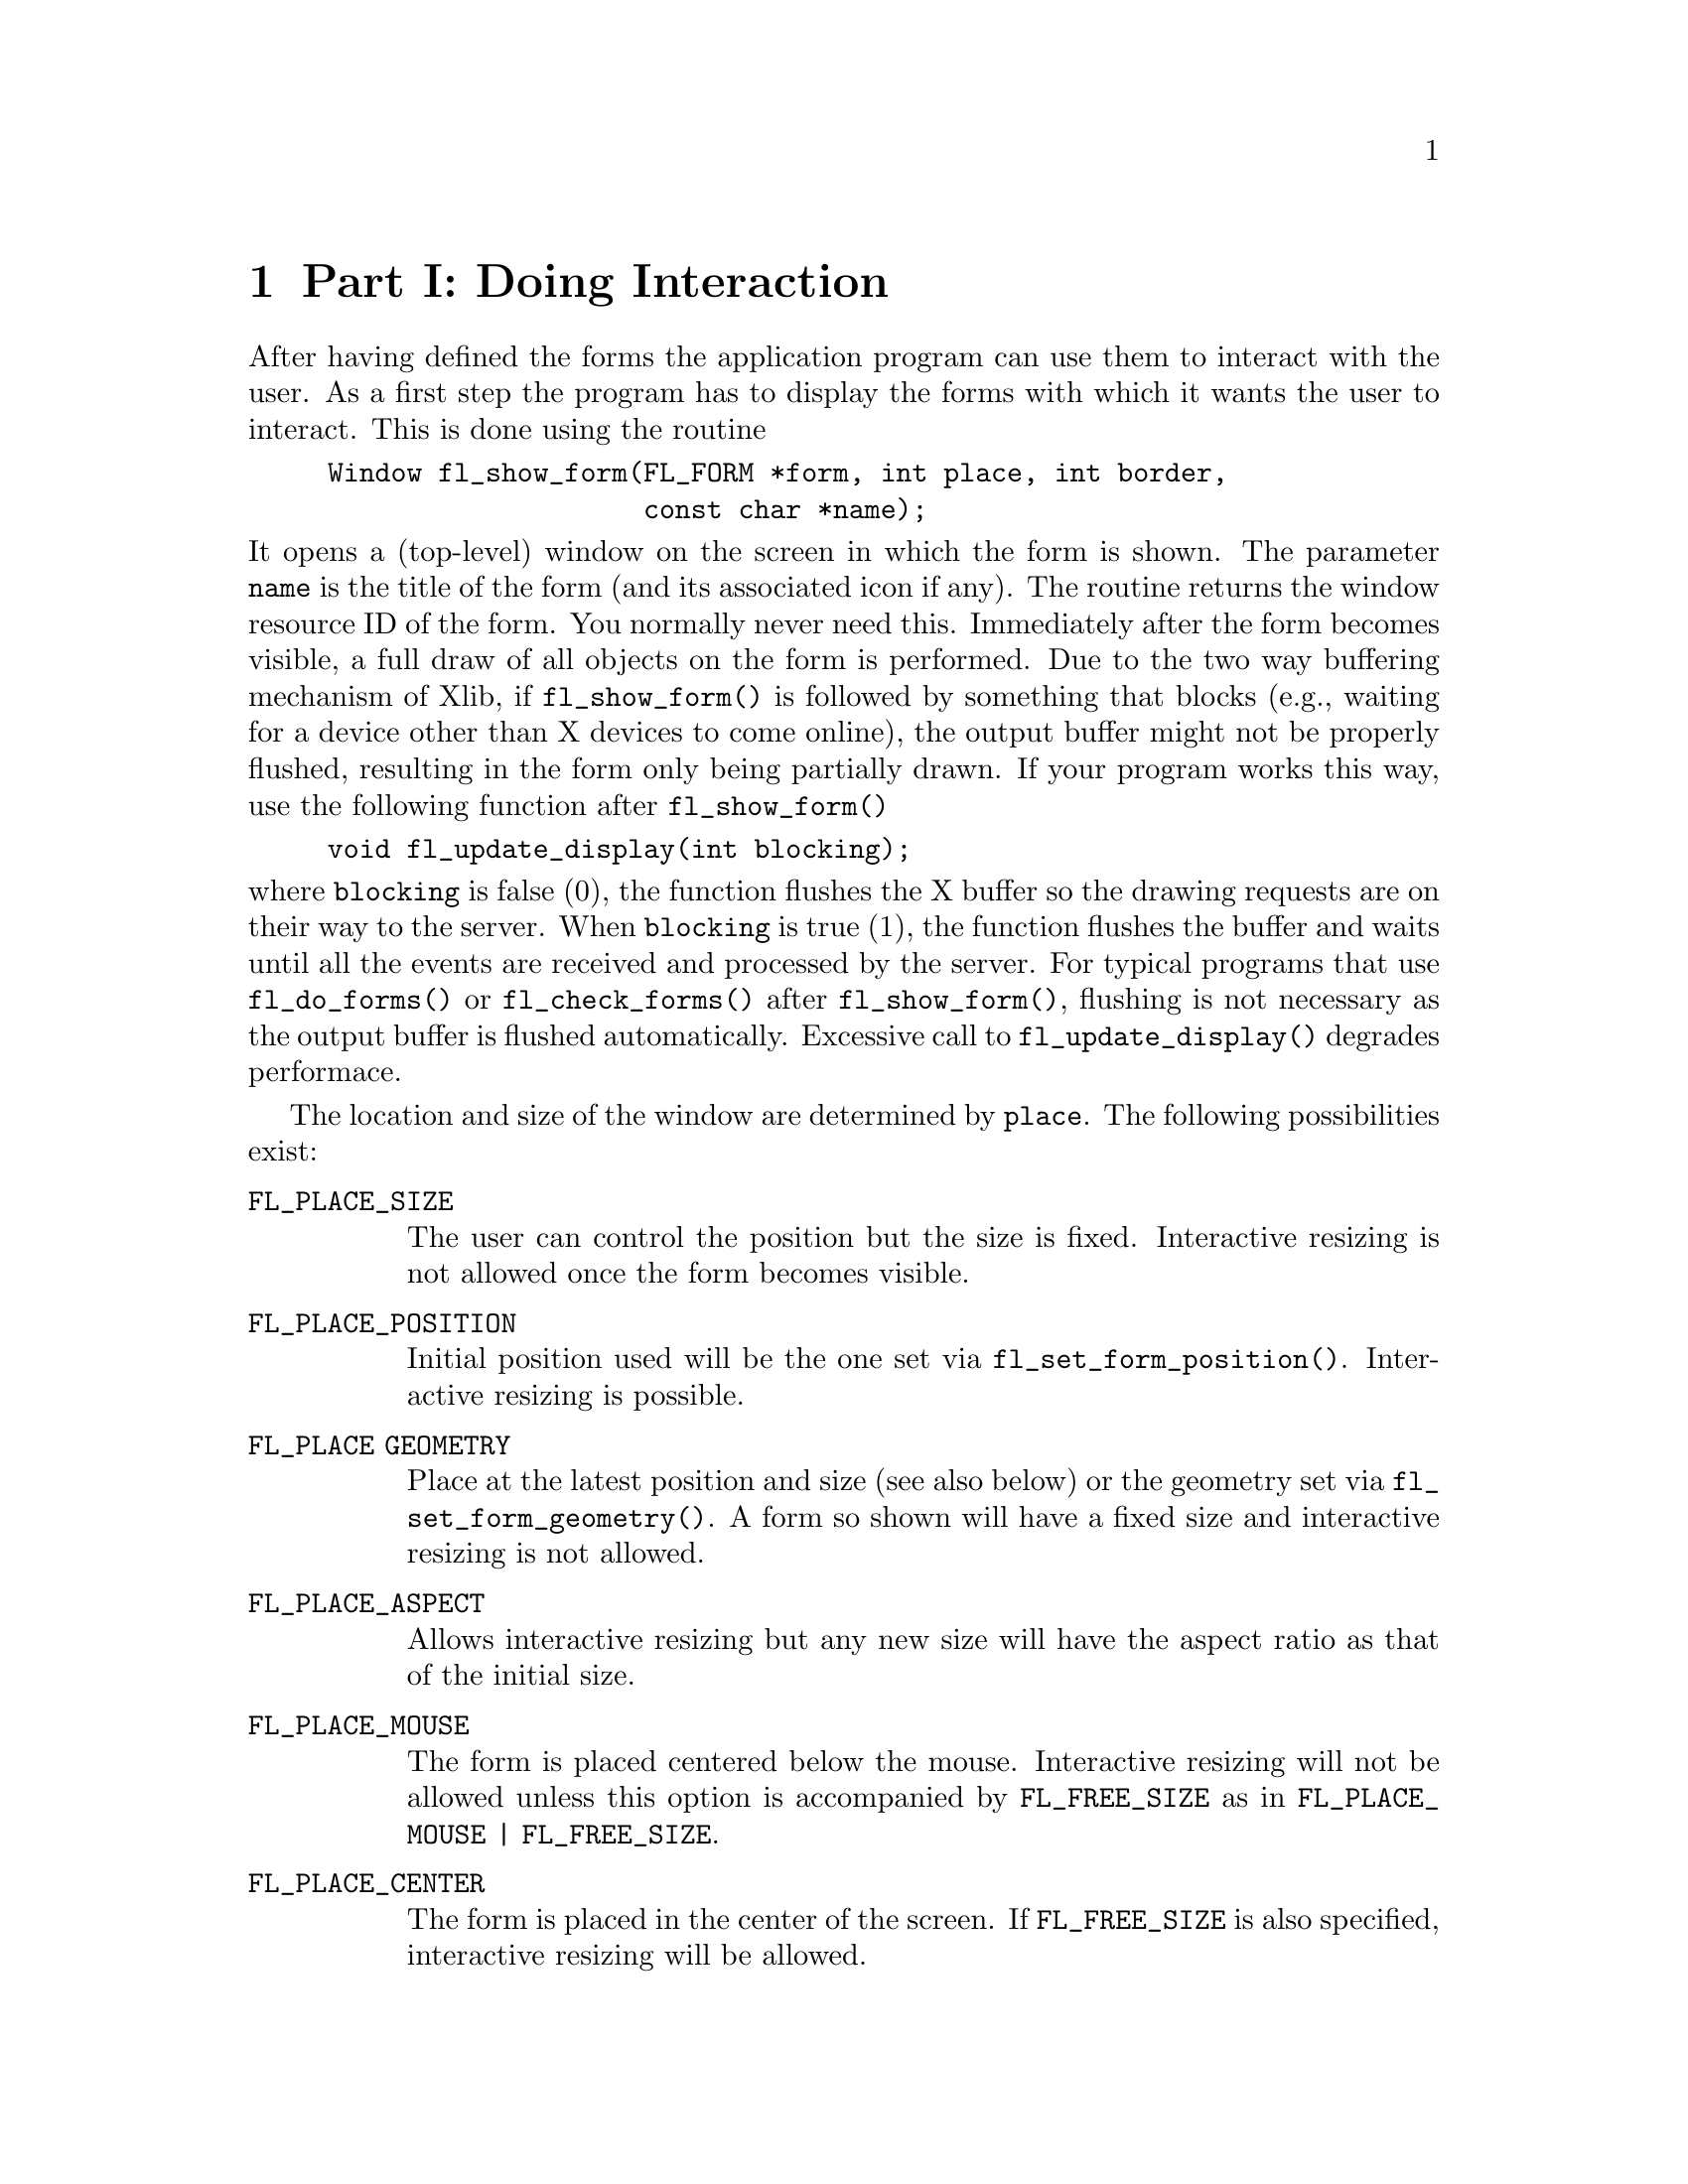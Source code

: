 @node Doing Interaction
@chapter Part I: Doing Interaction

After having defined the forms the application program can use them to
interact with the user. As a first step the program has to display the
forms with which it wants the user to interact. This is done using the
routine
@findex fl_show_form()
@example
Window fl_show_form(FL_FORM *form, int place, int border,
                    const char *name);
@end example
@noindent
It opens a (top-level) window on the screen in which the form is shown.
The parameter @code{name} is the title of the form (and its associated
icon if any). The routine returns the window resource ID of the form.
You normally never need this. Immediately after the form becomes
visible, a full draw of all objects on the form is performed. Due to the
two way buffering mechanism of Xlib, if @code{fl_show_form()} is
followed by something that blocks (e.g., waiting for a device other than
X devices to come online), the output buffer might not be properly
flushed, resulting in the form only being partially drawn. If your
program works this way, use the following function after
@code{fl_show_form()}
@findex fl_update_display()
@example
void fl_update_display(int blocking);
@end example
@noindent
where @code{blocking} is false (0), the function flushes the X buffer so
the drawing requests are on their way to the server. When
@code{blocking} is true (1), the function flushes the buffer and waits
until all the events are received and processed by the server. For
typical programs that use @code{fl_do_forms()} or
@code{fl_check_forms()} after @code{fl_show_form()}, flushing is not
necessary as the output buffer is flushed automatically. Excessive call
to @code{fl_update_display()} degrades performace.

The location and size of the window are determined
by @code{place}. The following possibilities exist:
@table @code
@tindex @code{FL_PLACE_SIZE}
@item FL_PLACE_SIZE
The user can control the position but the size is fixed. Interactive
resizing is not allowed once the form becomes visible.
@tindex @code{FL_PLACE_POSITION}
@item FL_PLACE_POSITION
Initial position used will be the one set via
@code{fl_set_form_position()}. Interactive resizing is possible.
@tindex @code{FL_PLACE GEOMETRY}
@item FL_PLACE GEOMETRY
Place at the latest position and size (see also below) or the geometry
set via @code{fl_set_form_geometry()}. A form so shown will have a fixed
size and interactive resizing is not allowed.
@tindex @code{FL_PLACE_ASPECT}
@item FL_PLACE_ASPECT
Allows interactive resizing but any new size will have the aspect ratio
as that of the initial size.
@tindex @code{FL_PLACE_MOUSE}
@item FL_PLACE_MOUSE
The form is placed centered below the mouse. Interactive resizing will
not be allowed unless this option is accompanied by @code{FL_FREE_SIZE}
as in @code{FL_PLACE_MOUSE | FL_FREE_SIZE}.
@tindex @code{FL_PLACE_CENTER}
@item FL_PLACE_CENTER
The form is placed in the center of the screen. If @code{FL_FREE_SIZE}
is also specified, interactive resizing will be allowed.
@tindex @code{FL_PLACE_FULLSCREEN}
@item FL_PLACE_FULLSCREEN
The form is scaled to cover the full screen. If @code{FL_FREE_SIZE} is
also specified, interative resizing will be allowed.
@tindex @code{FL_PLACE_FREE}
@item FL_PLACE_FREE
Both the position and size are completely free. The initial size used is
the designed size. Initial position, if setvia
@code{fl_set_form_position()}, will be used otherwise interactive
positioning may be possible if the window manager allows it.
@tindex @code{FL_PLACE_HOTSPOT}
@item FL_PLACE_HOTSPOT
The form is so placed that mouse is on the "hotspot". If
@code{FL_FREE_SIZE} is also specified, interactive resizing will be
allowed.
@tindex @code{FL_PLACE_CENTERFREE}
@item FL_PLACE_CENTERFREE
Same as @code{FL_PLACE_CENTER | FL_FREE_SIZE}, i.e., place the form at
the center of the screen and allow resizing.
@tindex @code{FL_PLACE ICONIC}
@item FL_PLACE ICONIC
The form is shown initially iconified. The size and location used are
the window manager's default.
@end table

If no size is specified, the designed (or later scaled) size will be
used. Note that the initial position is dependent upon the window
manager used. Some window managers will allow interactive placement of
the windows and some will not.

You can set the position or size to be used via the following calls
@findex fl_set_form_position()
@example
void fl_set_form_position(FL_FORM *form, FL_Coord x, FL_Coord y);
@end example
@noindent
and
@findex fl_set_form_size(
@example
void fl_set_form_size(FL_FORM *form, FL_Coord w, FL_Coord h);
@end example
@noindent
or, more conveniently,
@findex fl_set_form_geometry(
@example
void fl_set_form_geometry(FL_FORM form*, FL_Coord x, FL_Coord y,
                          FL_Coord w, FL_Coord h);
@end example
@noindent
before placing the form on the screen. (Actually the routines can also
be called while the form is being displayed. It will change shape.)
@code{x}>, @code{y}, @code{w} and @code{h} indicate the position of the
form on the screen and its size@footnote{The parameters should be
sensitive to the coordinate unit in effect at the time of the call, but
at present, they are not, i.e., the function takes only values in pixel
units.}. The position is measured from the top-left corner of the
screen. When the position is negative the distance from the right or the
bottom is indicated. Next the form should be placed on the screen using
@code{FL_PLACE_GEOMETRY}, @code{FL_PLACE_FREE}. E.g., to place a form at
the lower-right corner of the screen use
@example
fl_set_form_position(form, -form->w, -form->h);
fl_show_form(form, FL_PLACE_GEOMETRY, FL_TRANSIENT, "formName");
@end example

To show a form so that a particular object or point is on the mouse, use
one of the following two routines to set the "hotspot"
@findex fl_set_form_hotspot()
@findex fl_set_form_hotobject()
@example
void fl_set_form_hotspot(FL_FORM *form, FL_Coord x, FL_Coord y);
void fl_set_form_hotobject(FL_FORM *form, FL_OBJECT *ob);
@end example
@noindent
and use @code{FL_PLACE_HOTSPOT} in @code{fl_show_form()} to realize. The
coordinates @code{x} and @code{y} are relative to the upper-left corner
of the form.

In the call @code{fl_show_form()} the argument @code{border} indicates
whether or not to request window manager's decoration. border should
take one of the following values:
@table @code
@tindex @code{FL_FULLBORDER}
@item FL_FULLBORDER
full borders
@tindex @code{FL_TRANSIENT}
@item FL_TRANSIENT
borders with (possibly) less decoration
@tindex @code{FL_NOBORDER}
@item FL_NOBORDER
no decoration at all
@end table

For some dialogs, such as demanding an answer etc., you probably do not
want win dow manager's full decoration. Use @code{FL_TRANSIENT} for
this.

A window border is useful to let the user iconify a form or move it
around. If a form is transient or has no border, it is normally more
difficult (or even impossible) to move the form. A transient form
typically should have less decoration , but not necessarily so. It
depends on window mangers as well as their options. @code{FL_NOBORDER}
is guaranteed to have no border@footnote{Provided the window manager is
compliant. If the window manager is not compliant, all bets are off.}
and is immune to iconification request. Because of this, borderless
forms can be hostile to other applications@footnote{Actually, they are
also hostile to their sibling forms. See Appendix A.}, so use this only
if absolutely necessary.

There are other subtle differences between the different decoration
requests. For instance, (small) transient forms always have
@code{save_under} (See @code{XSetWindowAttributes(3X11)}) set to true by
default. Some window properties, @code{WM_COMMAND} in particular, are
only set for full-bordered forms and will only migrate to other
full-bordered forms when the original form having the property becomes
unmapped.

The library has a notion of a "main form" of an application, roughly the
form that would be on the screen the longest. By default, the first
full-bordered form shown becomes the main form of the application. All
transient windows shown afterwards will stay on top of the main form.
The application can set or change the main form anytime using the
following routine
@findex fl_set_app_mainform(
@example
void fl_set_app_mainform(FL_FORM *form);
@end example
@noindent
Setting the main form of an application will cause the @code{WM_COMMAND}
property set for the form if no other form has this property.

Sometimes, it is necessary to have access to the window resource ID
before the window is mapped (shown). For this, the following routine can
be used
@findex fl_prepare_form_window()
@example
Window fl_prepare_form_window(FL_FORM *form, int place,
                              int border, const char *name);
@end example
@noindent
This routine creates a window that obeys any and all constraints just as
@code{fl_show_form()} does but remains
unmapped. To map such a window, the following must be used
@findex fl_show_form_window()
@example
Window fl_show_form_window(FL_FORM *form);
@end example
@noindent
Between these two calls, the application program has full access to the
window and can set all attributes, such as icon pixmaps etc., that are
not set by @code{fl_show_form()}.

You can also scale the form and all objects on it programmatically using
the following routine
@findex fl_scale_form()
@example
void fl_scale_form(FL_FORM *form, double xsc, double ysc);
@end example
@noindent
where you indicate a scaling factor in the x- and y-direction with
respect to the current size. See @file{rescale.c} for an example.

When a form is scaled, either programmatically or interactively, all
objects on the form will also be scaled. This includes both the sizes
and positions of the objects. For most cases, this default behavior is
adequate. In some cases, e.g., to keep a group of objects together, more
control is needed. To this end, the following routines can be used
@findex fl_set_object_gravity()
@findex fl_set_object_resize()
@example
void fl_set_object_gravity(FL_OBJECT *ob,
                           unsigned NWgravity, unsigned SEgravity);
void fl_set_object_resize(FL_OBJECT *ob, unsigned howresize);
@end example
@noindent
where @code{howresize} can be one of
@tindex @code{FL_RESIZE_NONE}
@code{FL_RESIZE_NONE},
@tindex @code{FL_RESIZE_X}
@code{FL_RESIZE_X} or
@tindex @code{FL_RESIZE_Y}
@code{FL_RESIZE_Y} with obvious
meanings. An alias
@tindex @code{FL_RESIZE_ALL}
@code{FL_RESIZE_ALL} @code{FL_RESIZE_X | FL_RESIZE_Y}, can be used to
make both dimension scalable. 

@code{NWgravity} and @code{SEgravity} control
respectively the positioning of the upper-left and lower-right corner of
the object and work analogously to the @code{win_gravity} in
Xlib. The details are as follows: Let @code{P} be the corner
the gravity applies to, @code{(dx1,dy1)} the distance to the
upper-left corner of the form, @code{(dx2,dy2)} the distance
to the lower-right corner of the form, then,
@multitable @columnfractions 0.5 0.5
@headitem Value
@tab Effect
@tindex @code{FL_NoGravity}
@item @code{FL_NoGravity}
@tab Default linear scaling, see below
@tindex @code{FL_NorthWest}
@item @code{FL_NorthWest}
@tab @code{dx1}, @code{dy1} constant
@tindex @code{FL_North}
@item @code{FL_North}
@tab @code{dy1} constant
@tindex @code{FL_NorthEast}
@item @code{FL_NorthEast}
@tab @code{dy1}, @code{dx2} constant
@tindex @code{FL_West}
@item @code{FL_West}
@tab @code{dx1} constant
@tindex @code{FL_East}
@item @code{FL_East}
@tab @code{dx2} constant
@tindex @code{FL_SouthWest}
@item @code{FL_SouthWest}
@tab @code{dx1}, @code{dy2} constant
@tindex @code{FL_South}
@item @code{FL_South}
@tab @code{dy2} constant
@tindex @code{FL_SouthEast}
@item @code{FL_SouthEast}
@tab @code{dx2}, @code{dy2} constant
@end multitable

Default for all object is @code{FL_RESIZE_ALL} and @code{ForgetGravity}.
Note that the three parameters are not orthogonal and the positioning
request will always override the scaling request in case of conflict.
This means @code{FL_RESIZE} is consulted only if one (or both) of the
gravities is @code{FL_NoGravity}.

For the special case where @code{howresize} is @code{FL_RESIZE_NONE} and
both gravities are set to @code{ForgetGravity}, the object is left
un-scaled, but the object is moved so that the new position keeps the
center of gravity of the object constant relative to the form.

Again, since all sizing requests go though the window manager, there is
no guarantee that your request will be honored. If a form is placed with
@code{Fl_PLACE_GEOMETRY} or other size-restricting options, resizing
later via @code{fl_set_form_size()} will likely be rejected.

Sometimes, you may want to change an attribute for all objects on a
particular form, to this end, the following iterator is available
@findex fl_for_all_objects()
@example
void fl_for_all_objects(FL_FORM *form,
                        int (*operate)(FL_OBJECT *ob, void *data),
                        void *data);
@end example
@noindent
where function @code{operate} is called for every object of the form
@code{form} unless @code{operate()} returns nonzero, which terminates
the iterator.

Multiple forms can be shown at the same moment and the system will
interact with all of them simultaneously.

The graphical mode in which the form is shown depends on the type of
machine. In general, the visual chosen by XForms is the one that has the
most colors. Application programs have many ways to change this default,
either through command line options, resources or programmatically. See
the appendices for details.

If for any reason, you would like to change the form title (as well as
its associated icon) after it is shown, the following call can be used
@findex fl_set_form_title()
@example
void fl_set_form_title(FL_FORM *form, const char *name)
@end example

To set or change the icon shown when a form is iconified, use the
following routine
@findex fl_set_form_icon(
@example
void fl_set_form_icon(FL_FORM *form, Pixmap icon, Pixmap mask);
@end example
@noindent
where @code{icon} and @code{mask} can be any valid Pixmap ID. (See
Sections 15.5 and 15.6 for some of the routines that can be used to
create Pixmaps.) Note that an @code{icon} previously setvia this
function (if it exists) is not freed or modified in anyway. See the demo
program @file{iconify.c} for an example.

If the application program wants to stop interacting with a form and
remove it from the screen, it has to use the call
@findex fl_hide_form()
@example
void fl_hide_form(FL_FORM *form);
@end example

To check if a form is visible or not, use the following call
@findex fl_form_is_visible()
@example
int fl_form_is_visible(FL_FORM *form);
@end example
@noindent
The function returns
@tindex @code{FL_INVISIBLE}
@code{FL_INVISIBLE} (0) if the form is not visible,
@tindex @code{FL_VISIBLE}
@code{FL_VISIBLE} (1) if the form is visible and
@tindex @code{FL_BEING_HIDDEN}
@code{FL_BEING_HIDDEN} (-1) if the form is visible but is in the process
of being hidden.

Note that if you don't need a form anymore you can deallocate its memory
using the call @code{fl_free_form()} described earlier.

Window managers typically have a menu entry labeled "delete" or "close"
meant to terminate an application program gently by informing the
application program with a @code{WM_DELETE_WINDOW} protocol message.
Although the Forms Library catches this message, it does not do anything
except terminating the application. This can cause problems if the
application has to do some record keeping before exiting. To perform
record keeping or to elect to ignore this message, register a callback
function using the following routine
@findex fl_set_atclose()
@example
int fl_set_atclose(int (*at_close)(FL_FORM *, void *), void *data);
@end example
@noindent
The callback function @code{at_close} will be called before the Forms
Library terminates the application. The first parameter of the callback
function is the form that received the @code{WM_DELETE_WINDOW} message.
To prevent the Forms Library from terminating the application, the
callback function should return a constant @code{FL_IGNORE}. Any other
value (e.g., @code{FL_OK}) will result in the termination of the
application.

Similar mechanism exists for individual forms
@findex fl_set_form_atclose()
@example
int fl_set_form_atclose(FL_FORM *,
                        int (*at_close)(FL_FORM *, void *),
                        void *data);
@end example
@noindent
except that @code{FL_OK} does not terminate the application, it results
in the form being closed. Of course, if you'd like to terminate the
application, you can always call @code{exit(3)} yourself within the
callback function.


@ifnottex

@menu
* Simple::           Simple Interaction
* Periodic::         Periodic Events and Non-blocking Interaction
* Dealing::          Dealing With Multiple Mindows::
* Using Callbacks::  Using Callback Functions
* Handling::         Handling Other Input Sources
@end menu

@end ifnottex


@node Simple
@section Simple Interaction

Once one or more forms are shown it is time to give the control to the
library to handle the interaction with the forms. There are a number of
different ways of doing this. The first one, appropriate for simple
programs, is to call
@findex fl_do_forms()
@example
FL_OBJECT *fl_do_forms(void);
@end example
@noindent
It controls the interaction until some object in one of the forms
changes state. In this case a pointer to the changed object is returned.

A change occurs in the following cases:
@table @asis
@item box
A box never changes state and, hence, is never returned by
@code{fl_do_forms()}.
@item text
Also a text never changes state.
@item button
A button is returned when the user presses a mouse button on it and then
releases the button. The change is not reported before the user releases
the mouse button, except with touch buttons which are returned all the
time as long as the user keeps the mouse pressed on it. (See e.g.
@file{touchbutton.c} for the use of touch buttons.)
@item slider
A slider is returned whenever it changes value, so whenever the user
moves his mouse after having pressed the slider.
@item input
An input field is returned when it is deactivated, i.e., the user has
selected it and then selected another input field for input (e.g. by
pressing the @code{<TAB>} key).
@end table

When the object is returned by @code{fl_do_forms()} the application
program can check what the change is and take action accordingly. See
some of the demo programs for examples of use. Normally, after the
action is taken by the application program @code{fl_do_forms()} is
called again to continue the interaction. Hence, most programs have the
following global form:
@example
/* define the forms */
/* display the forms */
while (! ready) @{
    obj = fl_do_forms();
    if (obj == obj1)
        /* handle the change in obj1 */
    else if (obj == obj2)
        /* handle the change in obj2 */
    ....
@}
@end example

For moderately complex programs, interaction via callbacks is preferred.
For such programs, the global structure looks something like the
following
@example
/* define callbacks */
void callback(FL_OBJECT *ob, long data) @{
    /* perform tasks */
@}

void terminate_callback(FL_OBJECT *ob, long data) @{
    /* cleanup application */
    fl_finish();
    exit(0);
@}

main(int argc, char *argv[]) @{
    /* create form and bind the callbacks to objects */
    /* enter main loop */
    fl_do_forms();
    return 0;
@}
@end example
@noindent
In this case, @code{fl_do_forms()} handles the interaction indefinitely
and never returns. The program exits via one of the callback functions.


@node Periodic
@section Periodic Events and Non-blocking Interaction

The interaction mentioned above is adequate for many application
programs but not for all. When the program also has to perform tasks
when no user action takes place (e.g. redrawing a rotating image all the
time), some other means of interaction are needed.

There exist two different, but somewhat similar, mechanisms in the
library that are designed specifically for generating and handling
periodic events or achieving non-blocking interaction. Depending on the
application, one method may be more appropriate than the other.

For periodic tasks, e.g., rotating an image, checking the status of some
external device or application state etc., interaction via an idle
callback comes in very handy. An idle callback is an application
function that is registered with the system and is called whenever there
are no events pending for forms (or application windows).

To register an idle callback, use the following routine
@findex fl_set_idle_callback()
@example
FL_APPEVENT_CB fl_set_idle_callback(FL_APPEVENT_CB callback,
                                    void *user_data);
@end example

After the registration, whenever the main loop (@code{fl_do_forms()}) is
idle, i.e., no user action or light user action, the callback function
is called as
@example
int callback(xev, user_data);
@end example
@noindent
where @code{user_data} is the void pointer passed to the system in
@code{fl_set_idle_callback()} through which some information about the
application can be passed. The return value of the callback function is
currently not used. @code{xev} is a pointer to a synthetic@footnote{I.e.
@code{xev->xmotion.send_event} is true.} @code{MotionNotify} event from
which some information about mouse position etc. can be obtained. To
remove the idle callback, use @code{fl_set_idle_callback()} with
callback set to @code{NULL}.

Timeouts are similar to idle callbacks but with somewhat more accurate
timing. Idle callbacks are called whenever the system is idle, the time
interval between any two invocations of the idle callback can vary a
great deal depending upon many factors. Timeout callbacks, on the other
hand, will never be called before the specified time is elapsed. You can
think of timeouts as regularized idle callbacks, and further you can
have more than one timeout callbacks.

To add a timeout callback, use the following routine
@tindex @code{FL_TIMEOUT_CALLBACK}
@findex fl_add_timeout(
@example
typedef void (*FL_TIMEOUT_CALLBACK)(int, void *);
int fl_add_timeout(long msec, FL_TIMEOUT_CALLBACK callback,
                   void *data);
@end example
@noindent
The function returns the timeout's ID@footnote{The function will not
return 0 or -1 as timeout IDs, so the application program can use these
values to tag invalid or expired timeouts.}. When the time interval
specified by @code{msec} (in milli-second) is elapsed, the timeout is
removed, then the callback function is called. The timeout ID is passed
to the callback function as the first parameter. The second parameter of
the callback function is passed the data pointer that was passed to
@code{fl_add_timeout()}.

To remove a timeout before it triggers, use the following routine
@findex fl_remove_timeout()
@example
void fl_remove_timeout(int id);
@end example
@noindent
where @code{id} is the timeout ID returned by @code{fl_add_timeout()}.
There is also an @code{FL_OBJECT}, the @code{FL_TIMER} object,
especially the invisible type, that can be used to do timeout. Since it
is a proper Forms Library object, it may be easier to use simply because
it has the same API as any other GUI elements and is supported by the
Form Designer. See Part III for complete information on @code{FL_TIMER}
object.

Note that idle callback and timeout are not appropriate for tasks that
block or take a long time to finish because during the busy or blocked
period, no interaction with the GUI can take place (both idle callback
and timeout are invoked by the main loop, blockage or busy executing
application code prevents the main loop from performing its tasks).

So what to do in situations where the application program does require a
lengthy computation while still wanting to have the ability to interact
with the user interface (for example, a Stop button to terminate the
lengthy computation)?

In these situations, the following routine can be used:
@findex fl_check_forms()
@example
FL_OBJECT *fl_check_forms(void);
@end example
@noindent
This function is similar to @code{fl_do_forms()} in that it takes care
of handling the events and appropriate callbacks, but it does not block.
It always returns to the application program immediately. If a change
has occurred in some object the object is returned as with
@code{fl_do_forms()}. But when no change has occurred control is also
returned but this time a @code{NULL} object is returned. Thus, by
inserting this statement in the middle of the computation in appropriate
places in effect "polls" the user interface. The downside of using this
function is that if used excessively, as with all excessive polls, it
can chew up considerable CPU cycles. Therefore, it should only be used
outside the inner most loops of the computation. If all objects have
callbacks bound to them, @code{fl_check_forms()} always returns
@code{NULL}, otherwise, code similar to the following is needed:
@example
obj = fl_check_forms();
if (obj == obj1)
    /* handle it */
...
@end example
@noindent
Depending on the applications, it may be possible to partition the
computation into smaller tasks that can be performed within an idle
callback one after another, thus eliminating the need of using
@code{fl_check_forms()}.

Handling intensive computation while maintaining user interface
responsiveness can be tricky and by no means the above methods are the
only options. You can, for example, fork a child process to do some of
the tasks and communicate with the interface via pipes and/or signals,
both of which can be handled with library routines documented later, or
use multi-thread (but be careful to limit Xserver access within one
thread). Be creative and have fun.

For running external executables while maintaining responsiveness of the
interface, see @code{fl_exe_command()} and @code{fl_popen()} documented
later in Section 6.2(73).


@node Dealing
@section Dealing With Multiple Mindows

It is not atypical that an application program may need to take
interaction from more than one form at the same time, Forms Library
provides a mechanism with which precise control can be exercised.

By default, @code{fl_do_forms()} takes
interaction from all forms that are shown. In certain situations, you
might not want to have interaction with all of them. For example, when
the user presses a quit button in a form you might want to ask a
confirmation using another form. You don't want to hide the main form
because of that but you also don't want the user to be able to press
buttons, etc. in this form. The user first has to give the confirmation.
So you want to temporarily deactivate the main form. This can be done
using the call
@findex fl_deactivate_form(
@example
void fl_deactivate_form(FL_FORM *form);
@end example

To reactivate the form later again use
@findex fl_activate_form(
@example
void fl_activate_form(FL_FORM *form);
@end example

It is a good idea to give the user a visual clue that a form is
deactivated. This is not automatically done mainly for performance
reasons. Experience shows that graying out some important objects on the
form is in general adequate. Graying out an object can be accomplished
by using @code{fl_set_object_lcol()} (see @file{objinactive.c}. What
objects to gray out is obviously application dependent.

The following two functions can be used to register two callbacks that
are called whenever the activation status of a form is changed:
@tindex @code{FL_FORM_ATACTIVATE}
@tindex @code{FL_FORM_ATDEACTIVATE}
@findex fl_set_form_atactivate()
@findex fl_set_form_atdeactivate()
@example
typedef void (*FL_FORM_ATACTIVATE)(FL_FORM *, void *);
FL_FORM_ATACTIVATE fl_set_form_atactivate(FL_FORM *form,
                                   FL_FORM_ATACTIVATE callback,
                                   void *data);

typedef void (*FL_FORM_ATDEACTIVATE)(FL_FORM *, void *);
FL_FORM_ATDEACTIVATE fl_set_form_atdeactivate(FL_FORM *form,
                                   FL_FORM_ATDEACTIVATE callback,
                                   void *data);
@end example

It is also possible to deactivate all current forms and reactivate them
again. To this end use the functions:
@findex fl_deactivate_all_forms()
@findex fl_activate_all_forms()
@example
void fl_deactivate_all_forms(void);
void fl_activate_all_forms(void);
@end example
@noindent
Note that deactivation works in an additive way, i.e., when deactivating
a form say 3 times it also has to be activated 3 times to become active
again.

One problem remains. Mouse actions etc. are presented to a program in
the form of events in an event queue. The library routines
@code{fl_do_forms()} and @code{fl_check_forms()} read this queue and
handle the events. When the application program itself also opens
windows, these windows should receive events as well. Unfortunately,
there is only one event queue. When both the application program and the
library routines read events from this one queue problems occur and
events are missed. Hence, the application program should not read the
event queue while displaying forms. To solve this problem, the package
maintains (or appears to maintain) a separate event queue for the user.
This queue behaves in exactly the same way as the normal event queue. To
access it, the application program should use replacements for the usual
Xlib routines. Instead of using @code{XNextEvent()}, the program should
use @code{fl_XNextEvent()}, with the same parameters except the
@code{Display *} . The following is a list of all new routines:
@findex fl_XNextEvent()
@findex fl_XPeekEvent()
@findex fl_XEventsQueued()
@findex fl_XPutbackEvent()
@example
int fl_XNextEvent(XEvent *xev);
int fl_XPeekEvent(XEvent *xev);
int fl_XEventsQueued(int mode);
int fl_XPutbackEvent(XEvent *xev);
@end example

Other events routines may be directly used if proper care is taken to
make sure that only events for the application window in question are
removed. These routines include @code{XWindowEvent()},
@code{XCheckWindowEvent()} etc.

To help find out when an event has occurred, whenever
@code{fl_do_forms()} and @code{fl_check_forms()} encounter an event that
is not meant for them but for the application program they return a
special object
@tindex @code{FL_EVENT}
@code{FL_EVENT}. Upon receiving this special event, the
application program can and must remove the pending event from the queue
using @code{fl_XNextEvent()}.

So the basis of a program with its own windows would look as follows:
@example
/* define the forms */
/* display the forms */
/* open your own window(s) */

while (! ready) @{
    obj = fl_do_forms();    /* or fl_check_forms() */
    if (obj == FL_EVENT) @{
        fl_XNextEvent(&xevent);
        switch (xevent.type) @{
            /* handle the event */
        @}
    @} else if (obj != NULL)
        /* handle the change in obj */
        /* update other things */
    @}
@}
@end example

In some situations you don't want to see the user events. For example,
you might want to write a function that pops up a form to change some
settings. This routine might not want to be concerned with any redrawing
of the main window, etc., but you also don't want to discard any events.
In this case you can use the routines @code{fl_do_only_forms()} and
@code{fl_check_only_forms()} that will never return @code{FL_EVENT}. The
events don't disappear. They will be returned at later calls to the
normal routines @code{fl_do_forms()}.

It can't be over-emphasized that it is an error to ignore
@code{FL_EVENT} or use @code{fl_XNextEvent()} without seeing
@code{FL_EVENT}.

Sometimes an application program might need to find out more information
on the event that triggered a callback, e.g., to implement button number
sensitive functionalities. To this end, the following routines may be
called
@findex fl_mouse_button()
@example
long fl_mouse_button(void);
@end example
@noindent
This function, if needed, should be called from within a callback. The
function returns one of the constants @code{FL_LEFT_MOUSE},
@code{FL_MIDDLE_MOUSE} and @code{FL_RIGHT_MOUSE} indicating the physical
location of the mouse button on the mouse that was pushed or released.
If the callback is triggered by a shortcut, the function returns the
keysym (ascii value if ASCII) of the key plus @code{FL_SHORTCUT}. For
example, if a button has a shortcut @code{<CNTRL>C} (ASCII value is 3),
the button number returned upon activation of the shortcut would be
@code{FL_SHORTCUT + 3}. @code{FL_SHORTCUT} can be used to determine if
the callback is triggered by a shortcut or not
@example
if (fl_mouse_button() >= FL_SHORTCUT)
    /* handle shortcut */
else
    switch (fl_mouse_button()) @{
        case FL_LEFTMOUSE:
        ....
    @}
@end example

More information can be obtained by using the following routine that
returns the last XEvent
@findex fl_last_event()
@example
const XEvent *fl_last_event(void);
@end example
@noindent
Note that if this routine is used outside of a callback function, the
value returned may not be the real "last event" if the program was
idling and, in this case, it returns a synthetic @code{MotionNotify}
event.

Some of the utilities used internally by the Forms Library can be used
by the application programs, such as window geometry queries etc.
Following is a partial list of the available routines:
@findex fl_get_winorigin()
@findex fl_get_winsize()
@findex fl_get_wingeometry()
@example
void fl_get_winorigin(Window win, FL_Coord *x, FL_Coord *y);
void fl_get_winsize(Window win, FL_Coord *w, FL_Coord *h);
void fl_get_wingeometry(Window win, FL_Coord *x, FL_Coord *y,
                        FL_Coord *w, FL_Coord *h);
@end example
@noindent
All positions are relative to the root window.

There are also routines that can be used to obtain the current mouse
position relative to the root window:
@findex fl_get_mouse()
@example
Window fl_get_mouse(FL_Coord *x, FL_Coord *y,
                    unsigned int *keymask);
@end example
@noindent
where @code{keymask} is the same as used in @code{XQueryPointer(3X11)}.
The function returns the window ID the mouse is in.

To obtain the mouse position relative to an arbitrary window, the
following routine may be used
@findex fl_get_win_mouse()
@example
Window fl_get_win_mouse(Window win, FL_Coord *x, FL_Coord *y,
                        unsigned int *keymask);
@end example

To print the name of an XEvent, the following routine can be used:
@findex fl_print_xevent_name()
@example
XEvent *fl_print_xevent_name(const char *where, const XEvent *xev);
@end example
@noindent
The function takes an XEvent, prints out its name and some other info,
e.g., @code{expose, count=n}. Parameter @code{where} can be used to
indicate where this function is called:
@example
fl_print_xevent_name("In tricky.c", &xevent);
@end example


@node Using Callbacks
@section Using Callback Functions

As stated earlier, the recommended method of interaction is to use
callback functions. A callback function is a function supplied to the
library by the application program that binds a specific condition
(e.g., a button is pushed) to the invocation of the function by the
system.

The application program can bind a callback routine to any object. Once
a callback function is bound and the specified condition is met,
@code{fl_do_forms()} or @code{fl_check_forms()} invokes the callback
function instead of returning the object.

To bind a callback routine to an object, use the following
@tindex @code{FL_CALLBACKPTR}
@findex fl_set_object_callback()
@example
typedef void (*FL_CALLBACKPTR)(FL_OBJECT *ob, long argument);
FL_CALLBACKPTR fl_set_object_callback(FL_OBJECT *obj,
                                      FL_CALLBACKPTR callback,
                                      long argument);
@end example
@noindent
where @code{callback} is the callback function. @code{argument} is an
argument that is passed to the callback routine so that it can take
different actions for different objects. The function returns the old
callback routine already bound to the object. You can change the
callback routine anytime using this function. See, for example, demo
program @file{timer.c}.

The callback routine should have the form
@example
void callback(FL_OBJECT *obj, long argument);
@end example
@noindent
The first argument to every callback function is the object to which the
callback is bound. The second parameter is the argument specified by the
application program in the call to @code{fl_set_object_callback()}.

See program @file{yesno_cb.c} for an example of the use of callback
routines. Note that callback routines can be combined with normal
objects. It is possible to change the callback routine at any moment.

Sometimes it is necessary to access other objects on the form from
within the callback function. This presents a difficult situation that
calls for global variables for all the objects on the form. This runs
against good programming methodology and can make a program hard to
maintain. Forms Library solves (to some degree) this problem by creating
three fields, @code{void *u_vdata}, @code{char *u_cdata} and @code{long
u_ldata}, in the @code{FL_OBJECT} structure that you can use to hold the
necessary data to be used in the callback function. A better and more
general solution to the problem is detailed in Part II of this
documentation where all objects on a form is are grouped into a single
structure which can then be "hang" off of @code{u_vdata} or some field
in the @code{FL_FORM} structure.

Another communication problem might arise when the callback function is
called and, from within the callback function, some other objects' state
is explicitly changed, say, via @code{fl_set_button()},
@code{fl_set_input()} etc. You probably don't want to put the state
change handling code of these objects in another object's callback. To
handle this situation, you can simply call
@findex fl_call_object_callback()
@example
void fl_call_object_callback(FL_OBJECT *obj);
@end example

When dealing with multiple forms, the application program can also bind
a callback routine to an entire form. To this end it should use the
routine
@findex fl_set_form_callback()
@example
void fl_set_form_callback(FL_FORM *form,
                          void (*callback)(FL_OBJECT *, void *),
                          void *data);
@end example

Whenever @code{fl_do_forms()} or @code{fl_check_forms()} would return an
object in form they call the routine callback instead, with the object
as an argument. So callback should have the form
@example
void callback(FL_OBJECT *obj, void *data);
@end example

With each form you can associate its own callback routine. For objects
that have their own callbacks, the object callbacks have priority over
the form callback.

When the application program also has its own windows (via Xlib or Xt),
it most likely also wants to know about XEvents for the window. As
explained earlier, this can be accomplished by checking
for @code{FL_EVENT} objects. Another (and better) way is to
add an event callback routine. This routine will be called whenever an
XEvent is pending for the application's own window. To setup an event
callback routine use the call
@tindex FL_APPEVENT_CB
@findex fl_set_event_callback(
@example
FL_APPEVENT_CB fl_set_event_callback(int (*callback)(XEvent *ev,
                                                     void *data),
                                     void *data);
@end example
@noindent
Whenever an event takes place callback is called with the event as
argument. So the callback should have the form
@example
typedef int (*FL_APPEVENT_CB)(XEvent *ev, void *data);
int callback(XEvent *xev, void *data);
@end example

This assumes the application program solicits the events and further,
the callback routine should be prepared to handle all XEvent for all
non-form windows. This could be undesirable if more than one application
window is active. To further partition and simplify the interaction,
callbacks for a specific event on a specific window can be registered:
@findex fl_add_event_callback()
@example
FL_APPEVENT_CB fl_add_event_callback(Window window, int xev_type,
                                     FL_APPEVENT_CB callback,
                                     void *user_data);
@end example
@noindent
where @code{window} is the window for which the callback routine is to
be registered. @code{xev_type} is the XEvent type you're interested in,
e.g., @code{Expose} etc. If @code{xev_type} is 0, it is taken to mean
the callback routine will handle all events for the window. The newly
installed callback replaces the callback already installed. Note that
this function only works for windows created directly by the application
program (i.e., it won't work for forms' windows or windows created by
the canvas object). It is possible to access the raw events that happen
on a form's window via @code{fl_register_raw_callback()} discussed in
Chapter D.

@code{fl_add_event_callback()} does not alter the window's event mask
nor solicit events for you. This is so mainly for the reason that an
event type does not always correspond to a unique event mask, also in
this way, the user can solicit events at window's creation and use 0 to
register all the event handlers.

To let XForms handle solicitation for you, call the following routine
@findex fl_activate_event_callbacks()
@example
void fl_activate_event_callbacks(Window win);
@end example
@noindent
This function activates the default mapping of events to event masks
built-in in the Forms Library, and causes the system to solicit the
events for you. Note however, the mapping of events to masks are not
unique and depending on applications, the default mapping may or may not
be the one you want. For example, @code{MotionNotify} event can be
mapped into @code{ButtonMotionMask} or @code{PointerMotionMask}. Forms
Library will use both.

It is possible to control precisely the masks you want by using the
following function, which can also be used to add or remove solicited
event masks on the fly without altering other masks already selected:
@findex fl_addto_selected_xevent()
@findex fl_remove_selected_xevent()
@example
long fl_addto_selected_xevent(Window win, long mask);
long fl_remove_selected_xevent(Window win, long mask);
@end example

Both functions return the resulting event masks that are currently
selected. If event callback functions are registered via both
@code{fl_set_event_callback()} and @code{fl_add_event_callback()}, the
callback via the latter is invoked first and the callback registered via
@code{fl_set_event_callback()} is called only if the first attempt is
unsuccessful, that is, the handler for the event is not present. For
example, after the following sequence
@example
fl_add_event_callback(winID, Expose, expose_cb, 0);
fl_set_event_callback(event_callback);
@end example
All @code{Expose} events on window @code{winID} are consumed by
@code{expose_cb}, thus @code{event_callback()} would never be invoked as
a result of an @code{Expose} event.

To remove a callback, use the following routine
@findex fl_remove_event_callback()
@example
void fl_remove_event_callback(Window win, int xev_type);
@end example
@noindent
All parameters have the usual meaning. Again, this routine does not
modify the window's event mask. If you like to change the events the
window is sensitive to after removing the callback, use
@code{fl_activate_event_callbacks()}. If @code{xev_type} is 0, all
callbacks for window @code{win} are removed. This routine is called
automatically if @code{fl_winclose()} is called to unmap and destroy a
window. Otherwise, you must call this routine explicitly to remove all
event callbacks before destroying a window using
@code{XDestroyWindow()}.

A program using all of these has the following basic form:
@example
void event_cb(XEvent *xev, void *mydata1) @{
    /* Handles an X-event. */
@}

void expose_cb(XEvent *xev, void *mydata2) @{
    /* handle expose */
@}

void form1_cb(FL_OBJECT *obj) @{
    /* Handles object obj in form1. */
@}

void form2_cb(FL_OBJECT *obj) @{
    /* Handles object obj in form2. */
@}

main(int argc, char *argv[]) @{
    /* initialize */
    /* create form1 and form2 and display them */
    fl_set_form_callback(form1, form1cb);
    fl_set_form_callback(form2, form2cb);

    /* create your own window, winID and show it */
    fl_addto_selected_xevent(winID,
                             ExposureMask | ButtonPressMask |... );
    fl_winshow(winID);
    fl_set_event_callback(event_cb, whatever);
    fl_add_event_callback(winID, Expose, expose_cb, data);
    fl_do_forms();
    return 0;
@}
@end example
@noindent
The routine @code{fl_do_forms()} will never return in this case. See
@file{demo27.c} for a program that works this way.

It is recommended that you set up your programs using callback routines
(either for the objects or for entire forms). This ensures that no
events are missed, events are treated in the correct order, etc. Note
that different event callback routines can be written for different
stages of the program and they can be switched when required. This
provides a progressive path for building up programs.

Another possibility is to use a free object so that the application
window is handled automatically by the internal event processing
mechanism just like any other forms.


@node Handling
@section Handling Other Input Sources

It is not uncommon that X applications may require input from sources
other than the X event queue. Outlined in this section are two routines
in the Forms Library that provide a simple interface to handle
additional input sources. Applications can define input callbacks to be
invoked when input is available from a specified file descriptor.

The function
@tindex FL_IO_CALLBACK
@findex fl_add_io_callback()
@example
typedef void (*FL_IO_CALLBACK)(int fd, void *data);
void fl_add_io_callback(int fd, unsigned condition,
                        FL_IO_CALLBACK callback, void *data);
@end example
@noindent
registers an input callback with the system. The argument @code{fd} must
be a valid file descriptor on a UNIX-based system or other operating
system dependent device specification while @code{condition} indicates
under what circumstance the input callback should be invoked. The
condition must be one of the following constants
@table @code
@tindex @code{FL_READ}
@item FL_READ
File descriptor has data available.
@tindex @code{FL_WRITE}
@item FL_WRITE
File descriptor is available for writing.
@tindex @code{FL_EXCEPT}
@item FL_EXCEPT
an I/O error has occurred.
@end table

When the given condition occurs, the Forms Library invokes the callback
function specified by @code{callback}. The @code{data} argument allows
the application to provide some data to be passed to the callback
function when it is called (be sure that the storage pointed to by data
has global (or static) scope).

To remove a callback that is no longer needed or to stop the Forms
Library's main loop from watching the file descriptor, use the following
function
@findex fl_remove_io_callback()
@example
void fl_remove_io_callback(int fd, unsigned condition,
                           FL_IO_CALLBACK callback);
@end example

The procedures outlined above work well with pipes and sockets, but can
be a CPU hog on real files. To workaround this problem, you may wish to
check the file periodically and only from within an idle callback.
